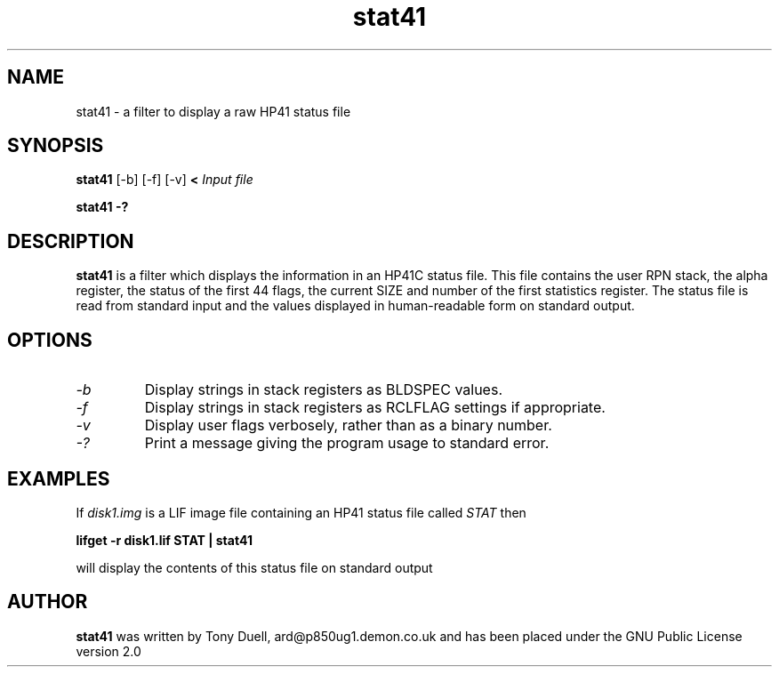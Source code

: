 .TH stat41 1 14-April-2018 "LIF Utilities" "LIF Utilities"
.SH NAME
stat41 \- a filter to display a raw HP41 status file
.SH SYNOPSIS
.B stat41
[\-b] [\-f] [\-v]
.B <
.I Input file
.PP
.B stat41 \-?
.SH DESCRIPTION
.B stat41
is a filter which displays the information in an HP41C status file. This 
file contains the user RPN stack, the alpha register, the status of the 
first 44 flags, the current SIZE and number of the first statistics 
register. The status file is read from standard input and the values 
displayed in human-readable form on standard output.
.SH OPTIONS
.TP
.I \-b
Display strings in stack registers as BLDSPEC values.
.TP
.I \-f
Display strings in stack registers as RCLFLAG settings if appropriate.
.TP
.I \-v
Display user flags verbosely, rather than as a binary number.
.TP
.I \-?
Print a message giving the program usage to standard error.
.SH EXAMPLES
If
.I disk1.img
is a LIF image file containing an HP41 status file called
.I STAT
then
.PP
.B lifget \-r disk1.lif STAT | stat41
.PP
will display the contents of this status file on standard output
.SH AUTHOR
.B stat41
was written by Tony Duell, ard@p850ug1.demon.co.uk and has been placed 
under the GNU Public License version 2.0
